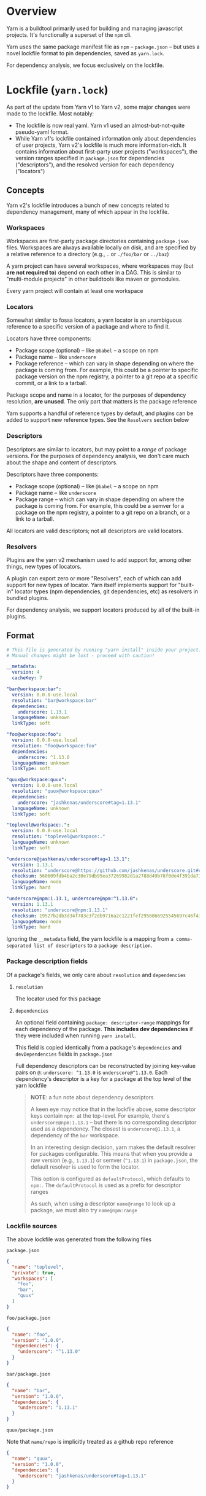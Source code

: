 
* Overview
Yarn is a buildtool primarily used for building and managing javascript projects. It's functionally a superset of the =npm= cli.

Yarn uses the same package manifest file as =npm= -- =package.json= -- but uses a novel lockfile format to pin dependencies, saved as =yarn.lock=.

For dependency analysis, we focus exclusively on the lockfile.

* Lockfile (=yarn.lock=)
As part of the update from Yarn v1 to Yarn v2, some major changes were made to the lockfile. Most notably:

+ The lockfile is now real yaml. Yarn v1 used an almost-but-not-quite pseudo-yaml format.
+ While Yarn v1's lockfile contained information only about dependencies of user projects, Yarn v2's lockfile is much more information-rich. It contains information about first-party user projects ("workspaces"), the version ranges specified in =package.json= for dependencies ("descriptors"), and the resolved version for each dependency ("locators")

** Concepts

Yarn v2's lockfile introduces a bunch of new concepts related to dependency management, many of which appear in the lockfile.

*** Workspaces
Workspaces are first-party package directories containing =package.json= files. Workspaces are always available locally on disk, and are specified by a relative reference to a directory (e.g., =.= or =./foo/bar= or =../baz=)

A yarn project can have several workspaces, where workspaces may (but *are not required to*) depend on each other in a DAG. This is similar to "multi-module projects" in other buildtools like maven or gomodules.

Every yarn project will contain at least one workspace

*** Locators
Somewhat similar to fossa locators, a yarn locator is an unambiguous reference to a specific version of a package and where to find it.

Locators have three components:
+ Package scope (optional) -- like =@babel= -- a scope on npm
+ Package name -- like =underscore=
+ Package reference -- which can vary in shape depending on where the package is coming from. For example, this could be a pointer to specific package version on the npm registry, a pointer to a git repo at a specific commit, or a link to a tarball.

Package scope and name in a locator, for the purposes of dependency resolution, *are unused*. The only part that matters is the package reference

Yarn supports a handful of reference types by default, and plugins can be added to support new reference types. See the =Resolvers= section below

*** Descriptors
Descriptors are similar to locators, but may point to a /range/ of package versions. For the purposes of dependency analysis, we don't care much about the shape and content of descriptors.

Descriptors have three components:
+ Package scope (optional) -- like =@babel= -- a scope on npm
+ Package name -- like =underscore=
+ Package range -- which can vary in shape depending on where the package is coming from. For example, this could be a semver for a package on the npm registry, a pointer to a git repo on a branch, or a link to a tarball.

All locators are valid descriptors; not all descriptors are valid locators.

*** Resolvers
Plugins are the yarn v2 mechanism used to add support for, among other things, new types of locators.

A plugin can export zero or more "Resolvers", each of which can add support for new types of locator. Yarn itself implements support for "built-in" locator types (npm dependencies, git dependencies, etc) as resolvers in bundled plugins.

For dependency analysis, we support locators produced by all of the built-in plugins.

** Format
#+BEGIN_SRC yaml
# This file is generated by running "yarn install" inside your project.
# Manual changes might be lost - proceed with caution!

__metadata:
  version: 4
  cacheKey: 7

"bar@workspace:bar":
  version: 0.0.0-use.local
  resolution: "bar@workspace:bar"
  dependencies:
    underscore: 1.13.1
  languageName: unknown
  linkType: soft

"foo@workspace:foo":
  version: 0.0.0-use.local
  resolution: "foo@workspace:foo"
  dependencies:
    underscore: ^1.13.0
  languageName: unknown
  linkType: soft

"quux@workspace:quux":
  version: 0.0.0-use.local
  resolution: "quux@workspace:quux"
  dependencies:
    underscore: "jashkenas/underscore#tag=1.13.1"
  languageName: unknown
  linkType: soft

"toplevel@workspace:.":
  version: 0.0.0-use.local
  resolution: "toplevel@workspace:."
  languageName: unknown
  linkType: soft

"underscore@jashkenas/underscore#tag=1.13.1":
  version: 1.13.1
  resolution: "underscore@https://github.com/jashkenas/underscore.git#commit=cbb48b79fc1205aa04feb03dbc055cdd28a12652"
  checksum: 560609fdb4ba2c30e79db95ea37269982d1a2788d49b78f0de4f391da711bc2495d5fbddd6d24e7716fccf69959e445916af83eb5de1ad137b215777e2d32e4d
  languageName: node
  linkType: hard

"underscore@npm:1.13.1, underscore@npm:^1.13.0":
  version: 1.13.1
  resolution: "underscore@npm:1.13.1"
  checksum: 19527b2db3d34f783c3f2db9716a2c1221fef2958866925545697c46f430f59d1b384b8105cc7e7c809bdf0dc9075f2bfff90b8fb270b9d3a6c58347de2dd79d
  languageName: node
  linkType: hard

#+END_SRC

Ignoring the =__metadata= field, the yarn lockfile is a mapping from =a comma-separated list of descriptors= to a =package description=.

*** Package description fields

Of a package's fields, we only care about =resolution= and =dependencies=

**** =resolution=
The locator used for this package

**** =dependencies=
An optional field containing =package: descriptor-range= mappings for each dependency of the package. *This includes dev dependencies* if they were included when running =yarn install=.

This field is copied identically from a package's =dependencies= and =devDependencies= fields in =package.json=

Full dependency descriptors can be reconstructed by joining key-value pairs on =@=: =underscore: ^1.13.0= is =underscore@^1.13.0=. Each dependency's descriptor is a key for a package at the top level of the yarn lockfile

#+BEGIN_QUOTE
*NOTE*: a fun note about dependency descriptors

A keen eye may notice that in the lockfile above, some descriptor keys contain =npm:= at the top-level. For example, there's =underscore@npm:1.13.1= -- but there is no corresponding descriptor used as a dependency. The closest is =underscore@1.13.1=, a dependency of the =bar= workspace.

In an interesting design decision, yarn makes the default resolver for packages configurable. This means that when you provide a raw version (e.g., =1.13.1=) or semver (=^1.13.1=) in =package.json=, the default resolver is used to form the locator.

This option is configured as =defaultProtocol=, which defaults to =npm:=. The =defaultProtocol= is used as a prefix for descriptor ranges

As such, when using a descriptor =name@range= to look up a package, we must also try =name@npm:range=
#+END_QUOTE

*** Lockfile sources
The above lockfile was generated from the following files

=package.json=
#+BEGIN_SRC json
{
  "name": "toplevel",
  "private": true,
  "workspaces": [
    "foo",
    "bar",
    "quux"
  ]
}
#+END_SRC

=foo/package.json=
#+BEGIN_SRC json
{
  "name": "foo",
  "version": "1.0.0",
  "dependencies": {
    "underscore": "^1.13.0"
  }
}
#+END_SRC

=bar/package.json=
#+BEGIN_SRC json
{
  "name": "bar",
  "version": "1.0.0",
  "dependencies": {
    "underscore": "1.13.1"
  }
}
#+END_SRC

=quux/package.json=

Note that =name/repo= is implicitly treated as a github repo reference
#+BEGIN_SRC json
{
  "name": "quux",
  "version": "1.0.0",
  "dependencies": {
    "underscore": "jashkenas/underscore#tag=1.13.1"
  }
}
#+END_SRC

